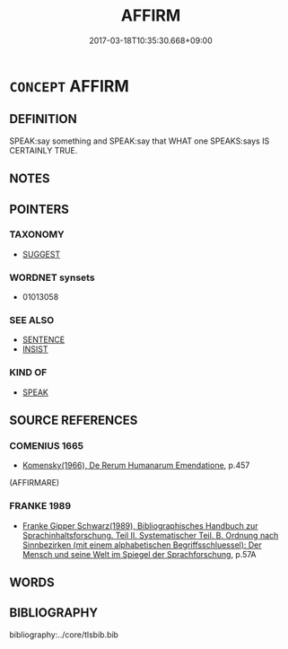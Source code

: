 # -*- mode: mandoku-tls-view -*-
#+TITLE: AFFIRM
#+DATE: 2017-03-18T10:35:30.668+09:00        
#+STARTUP: content
* =CONCEPT= AFFIRM
:PROPERTIES:
:CUSTOM_ID: uuid-ac2e06e9-975b-4a13-80ec-9a5ffb727472
:SYNONYM+:  CLAIM
:SYNONYM+:  PROPOSE
:SYNONYM+:  ASSERT
:SYNONYM+:  ASSERTION PROPOSITION. STATEMENT
:SYNONYM+:  AFFIRMATION
:END:
** DEFINITION

SPEAK:say something and SPEAK:say that WHAT one SPEAKS:says IS CERTAINLY TRUE.

** NOTES

** POINTERS
*** TAXONOMY
 - [[tls:concept:SUGGEST][SUGGEST]]

*** WORDNET synsets
 - 01013058
*** SEE ALSO
 - [[tls:concept:SENTENCE][SENTENCE]]
 - [[tls:concept:INSIST][INSIST]]

*** KIND OF
 - [[tls:concept:SPEAK][SPEAK]]

** SOURCE REFERENCES
*** COMENIUS 1665
 - [[cite:COMENIUS-1665][Komensky(1966), De Rerum Humanarum Emendatione]], p.457
 (AFFIRMARE)
*** FRANKE 1989
 - [[cite:FRANKE-1989][Franke Gipper Schwarz(1989), Bibliographisches Handbuch zur Sprachinhaltsforschung. Teil II. Systematischer Teil. B. Ordnung nach Sinnbezirken (mit einem alphabetischen Begriffsschluessel): Der Mensch und seine Welt im Spiegel der Sprachforschung]], p.57A

** WORDS
   :PROPERTIES:
   :VISIBILITY: children
   :END:
** BIBLIOGRAPHY
bibliography:../core/tlsbib.bib
